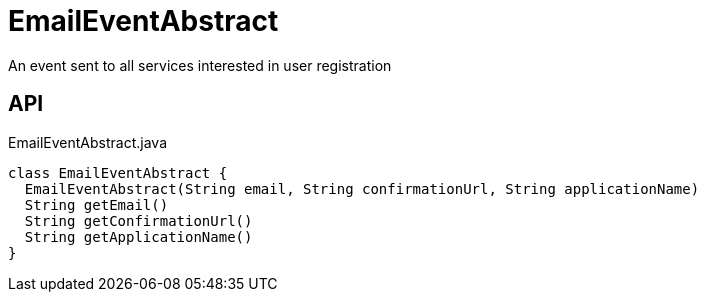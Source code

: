 = EmailEventAbstract
:Notice: Licensed to the Apache Software Foundation (ASF) under one or more contributor license agreements. See the NOTICE file distributed with this work for additional information regarding copyright ownership. The ASF licenses this file to you under the Apache License, Version 2.0 (the "License"); you may not use this file except in compliance with the License. You may obtain a copy of the License at. http://www.apache.org/licenses/LICENSE-2.0 . Unless required by applicable law or agreed to in writing, software distributed under the License is distributed on an "AS IS" BASIS, WITHOUT WARRANTIES OR  CONDITIONS OF ANY KIND, either express or implied. See the License for the specific language governing permissions and limitations under the License.

An event sent to all services interested in user registration

== API

[source,java]
.EmailEventAbstract.java
----
class EmailEventAbstract {
  EmailEventAbstract(String email, String confirmationUrl, String applicationName)
  String getEmail()
  String getConfirmationUrl()
  String getApplicationName()
}
----

